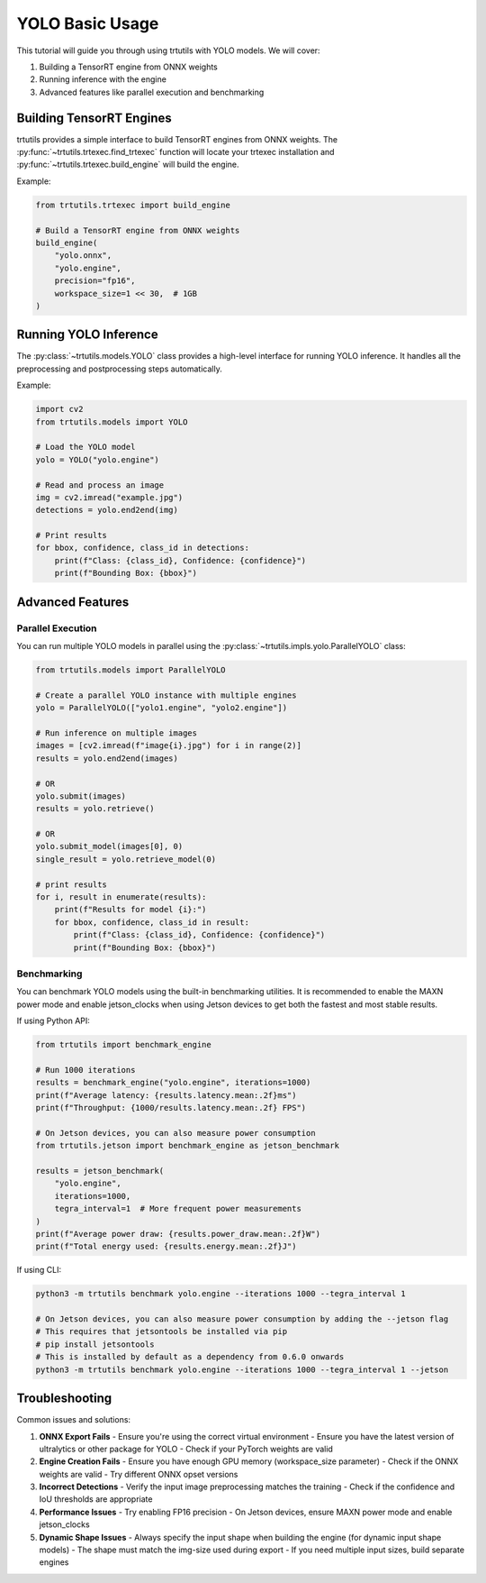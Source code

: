 .. _basic_yolo:

YOLO Basic Usage
================

This tutorial will guide you through using trtutils with YOLO models.
We will cover:

1. Building a TensorRT engine from ONNX weights
2. Running inference with the engine
3. Advanced features like parallel execution and benchmarking

Building TensorRT Engines
-------------------------

trtutils provides a simple interface to build TensorRT engines from ONNX weights.
The :py:func:`~trtutils.trtexec.find_trtexec` function will locate your trtexec
installation and :py:func:`~trtutils.trtexec.build_engine` will build the engine.

Example:

.. code-block:: python

    from trtutils.trtexec import build_engine

    # Build a TensorRT engine from ONNX weights
    build_engine(
        "yolo.onnx",
        "yolo.engine",
        precision="fp16",
        workspace_size=1 << 30,  # 1GB
    )

Running YOLO Inference
----------------------

The :py:class:`~trtutils.models.YOLO` class provides a high-level interface
for running YOLO inference. It handles all the preprocessing and postprocessing
steps automatically.

Example:

.. code-block:: python

    import cv2
    from trtutils.models import YOLO

    # Load the YOLO model
    yolo = YOLO("yolo.engine")

    # Read and process an image
    img = cv2.imread("example.jpg")
    detections = yolo.end2end(img)

    # Print results
    for bbox, confidence, class_id in detections:
        print(f"Class: {class_id}, Confidence: {confidence}")
        print(f"Bounding Box: {bbox}")

Advanced Features
-----------------

Parallel Execution
^^^^^^^^^^^^^^^^^^

You can run multiple YOLO models in parallel using the :py:class:`~trtutils.impls.yolo.ParallelYOLO` class:

.. code-block:: python

    from trtutils.models import ParallelYOLO

    # Create a parallel YOLO instance with multiple engines
    yolo = ParallelYOLO(["yolo1.engine", "yolo2.engine"])

    # Run inference on multiple images
    images = [cv2.imread(f"image{i}.jpg") for i in range(2)]
    results = yolo.end2end(images)

    # OR
    yolo.submit(images)
    results = yolo.retrieve()

    # OR
    yolo.submit_model(images[0], 0)
    single_result = yolo.retrieve_model(0)

    # print results
    for i, result in enumerate(results):
        print(f"Results for model {i}:")
        for bbox, confidence, class_id in result:
            print(f"Class: {class_id}, Confidence: {confidence}")
            print(f"Bounding Box: {bbox}")

Benchmarking
^^^^^^^^^^^^

You can benchmark YOLO models using the built-in benchmarking utilities.
It is recommended to enable the MAXN power mode and enable jetson_clocks when 
using Jetson devices to get both the fastest and most stable results.

If using Python API:

.. code-block:: python

    from trtutils import benchmark_engine

    # Run 1000 iterations
    results = benchmark_engine("yolo.engine", iterations=1000)
    print(f"Average latency: {results.latency.mean:.2f}ms")
    print(f"Throughput: {1000/results.latency.mean:.2f} FPS")

    # On Jetson devices, you can also measure power consumption
    from trtutils.jetson import benchmark_engine as jetson_benchmark

    results = jetson_benchmark(
        "yolo.engine",
        iterations=1000,
        tegra_interval=1  # More frequent power measurements
    )
    print(f"Average power draw: {results.power_draw.mean:.2f}W")
    print(f"Total energy used: {results.energy.mean:.2f}J")

If using CLI:

.. code-block:: bash

    python3 -m trtutils benchmark yolo.engine --iterations 1000 --tegra_interval 1

    # On Jetson devices, you can also measure power consumption by adding the --jetson flag
    # This requires that jetsontools be installed via pip
    # pip install jetsontools
    # This is installed by default as a dependency from 0.6.0 onwards
    python3 -m trtutils benchmark yolo.engine --iterations 1000 --tegra_interval 1 --jetson

Troubleshooting
---------------

Common issues and solutions:

1. **ONNX Export Fails**
   - Ensure you're using the correct virtual environment
   - Ensure you have the latest version of ultralytics or other package for YOLO
   - Check if your PyTorch weights are valid

2. **Engine Creation Fails**
   - Ensure you have enough GPU memory (workspace_size parameter)
   - Check if the ONNX weights are valid
   - Try different ONNX opset versions

3. **Incorrect Detections**
   - Verify the input image preprocessing matches the training
   - Check if the confidence and IoU thresholds are appropriate

4. **Performance Issues**
   - Try enabling FP16 precision
   - On Jetson devices, ensure MAXN power mode and enable jetson_clocks

5. **Dynamic Shape Issues**
   - Always specify the input shape when building the engine (for dynamic input shape models)
   - The shape must match the img-size used during export
   - If you need multiple input sizes, build separate engines 
